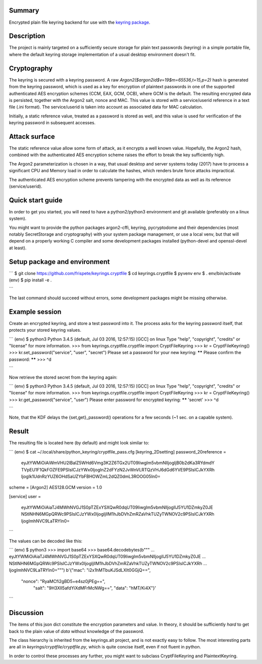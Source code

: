 Summary
-------

Encrypted plain file keyring backend for use with the
`keyring package <https://pypi.python.org/pypi/keyring>`_.

Description
-----------
The project is mainly targeted on a sufficiently secure storage for plain text 
passwords (keyring) in a simple portable file, where the default keyring storage 
implementation of a usual desktop environment doesn't fit.

Cryptography
------------
The keyring is secured with a keyring password. A raw 
`Argon2(\$argon2id\$v=19\$m=65536,t=15,p=2)` hash is generated from the keyring 
password, which is used as a key for encryption of plaintext passwords in one of 
the supported authenticated AES encryption schemes (CCM, EAX, GCM, OCB), where 
GCM is the default. The resulting encrypted data is persisted, together with the 
Argon2 salt, nonce and MAC. This value is stored with a service/userid reference 
in a text file (.ini format). The service/userid is taken into account as 
associated data for MAC calculation.

Initially, a static reference value, treated as a password is stored as well, 
and this value is used for verification of the keyring password in subsequent 
accesses.

Attack surface
--------------
The static reference value allow some form of attack, as it encrypts a well 
known value. Hopefully, the Argon2 hash, combined with the authenticated AES 
encryption scheme raises the effort to break the key sufficiently high.

The Argon2 parameterization is chosen in a way, that usual desktop and server 
systems today (2017) have to process a significant CPU and Memory load in order 
to calculate the hashes, which renders brute force attacks impractical. 

The authenticated AES encryption scheme prevents tampering with the encrypted 
data as well as its reference (service/userid).

Quick start guide
-----------------

In order to get you started, you will need to have a python2/python3 environment 
and git available (preferably on a linux system).

You might want to provide the python packages argon2-cffi, keyring, pycryptodome 
and their dependencies (most notably SecretStorage and cryptography) with your 
system package management, or use a local venv, but that will depend on a 
properly working C compiler and some development packages installed 
(python-devel and openssl-devel at least).

Setup package and environment
-----------------------------

```
$ git clone https://github.com/frispete/keyrings.cryptfile
$ cd keyrings.cryptfile
$ pyvenv env
$ . env/bin/activate
(env) $ pip install -e .

```

The last command should succeed without errors, some development packages might 
be missing otherwise.

Example session
---------------

Create an encrypted keyring, and store a test password into it. The process asks 
for the keyring password itself, that protects your stored keyring values.

```
(env) $ python3
Python 3.4.5 (default, Jul 03 2016, 12:57:15) [GCC] on linux
Type "help", "copyright", "credits" or "license" for more information.
>>> from keyrings.cryptfile.cryptfile import CryptFileKeyring
>>> kr = CryptFileKeyring()
>>> kr.set_password("service", "user", "secret")
Please set a password for your new keyring: ******
Please confirm the password: ******
>>> ^d

```

Now retrieve the stored secret from the keyring again:

```
(env) $ python3
Python 3.4.5 (default, Jul 03 2016, 12:57:15) [GCC] on linux
Type "help", "copyright", "credits" or "license" for more information.
>>> from keyrings.cryptfile.cryptfile import CryptFileKeyring
>>> kr = CryptFileKeyring()
>>> kr.get_password("service", "user")
Please enter password for encrypted keyring: ******
'secret'
>>> ^d

```

Note, that the KDF delays the {set,get}_password() operations for a few seconds 
(~1 sec. on a capable system).

Result
------

The resulting file is located here (by default) and might look similar to:

```
(env) $ cat ~/.local/share/python_keyring/cryptfile_pass.cfg
[keyring_2Dsetting]
password_20reference =
    eyJtYWMiOiAiWmVHU2lBalZ5WHd6Vmg3K2Z6TGx2UT09IiwgIm5vbmNlIjogIjB0b2dKa3RYdmdY
    TVpEU1F1QkFOZFE9PSIsICJzYWx0IjogInZ2dFYzN2JvWnVLRTQzVHJ6dGd6YVE9PSIsICJkYXRh
    IjogIk1UdnRzYUZ6OHdSaUZYbFBHOWZmL2dQZ0dmL3ROOG05In0=
scheme = [Argon2] AES128.GCM
version = 1.0

[service]
user =
    eyJtYWMiOiAiaTJ4MWhNVGJ1S0pTZExYSXQwR0dqUT09IiwgIm5vbmNlIjogIlJ5YU1DZmkyZ0JE
    NStlNHN6MGpQRWc9PSIsICJzYWx0IjogIjlIM1hJbDVhZmRZaVhkTUZyTWNOV2c9PSIsICJkYXRh
    IjogImhNVC9LaTRYIn0=

```

The values can be decoded like this:

```
(env) $ python3
>>> import base64
>>> base64.decodebytes(b"""
... eyJtYWMiOiAiaTJ4MWhNVGJ1S0pTZExYSXQwR0dqUT09IiwgIm5vbmNlIjogIlJ5YU1DZmkyZ0JE
... NStlNHN6MGpQRWc9PSIsICJzYWx0IjogIjlIM1hJbDVhZmRZaVhkTUZyTWNOV2c9PSIsICJkYXRh
... IjogImhNVC9LaTRYIn0=""")
b'{"mac": "i2x1hMTbuKJSdLXIt0GGjQ==",
   "nonce": "RyaMCfi2gBD5+e4sz0jPEg==",
    "salt": "9H3XIl5afdYiXdMFrMcNWg==",
    "data": "hMT/Ki4X"}'

```

Discussion
----------

The items of this json dict constitute the encryption parameters and value. In 
theory, it should be sufficiently *hard* to get back to the plain value of 
*data* without knowledge of the password.

The class hierarchy is inherited from the keyrings.alt project, and is not 
exactly easy to follow. The most interesting parts are all in 
*keyrings/cryptfile/cryptfile.py*, which is quite concise itself, even if not 
fluent in python.

In order to control these processes any further, you might want to subclass 
CryptFileKeyring and PlaintextKeyring.


